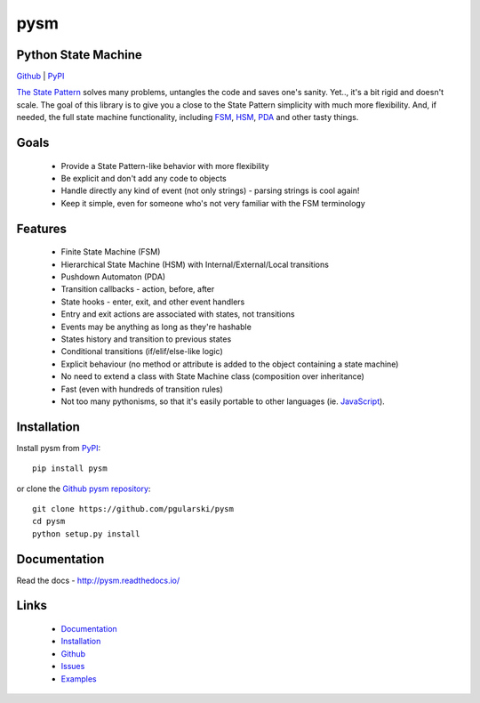 pysm
====

Python State Machine
--------------------

.. image:: https://travis-ci.org/pgularski/pysm.svg?branch=master
    :target: https://travis-ci.org/pgularski/pysm

.. image:: https://coveralls.io/repos/github/pgularski/pysm/badge.svg?branch=master
    :target: https://coveralls.io/github/pgularski/pysm?branch=master

.. image:: https://landscape.io/github/pgularski/pysm/master/landscape.svg?style=flat
    :target: https://landscape.io/github/pgularski/pysm/master
    :alt: Code Health

.. image:: https://readthedocs.org/projects/pysm/badge/?version=latest
    :target: http://pysm.readthedocs.io/en/latest/?badge=latest
    :alt: Documentation Status


`Github <https://github.com/pgularski/pysm/>`_ |
`PyPI <https://pypi.python.org/pypi/pysm/>`_


`The State Pattern <https://en.wikipedia.org/wiki/State_pattern>`_
solves many problems, untangles the code and saves one's sanity.
Yet.., it's a bit rigid and doesn't scale. The goal of this library is to give
you a close to the State Pattern simplicity with much more flexibility. And,
if needed, the full state machine functionality, including `FSM
<https://en.wikipedia.org/wiki/Finite-state_machine>`_, `HSM
<https://en.wikipedia.org/wiki/UML_state_machine
#Hierarchically_nested_states>`_, `PDA
<https://en.wikipedia.org/wiki/Pushdown_automaton>`_ and other tasty things.


Goals
-----

    - Provide a State Pattern-like behavior with more flexibility
    - Be explicit and don't add any code to objects
    - Handle directly any kind of event (not only strings) - parsing strings is
      cool again!
    - Keep it simple, even for someone who's not very familiar with the FSM
      terminology


Features
--------

    - Finite State Machine (FSM)
    - Hierarchical State Machine (HSM) with Internal/External/Local transitions
    - Pushdown Automaton (PDA)
    - Transition callbacks - action, before, after
    - State hooks - enter, exit, and other event handlers
    - Entry and exit actions are associated with states, not transitions
    - Events may be anything as long as they're hashable
    - States history and transition to previous states
    - Conditional transitions (if/elif/else-like logic)
    - Explicit behaviour (no method or attribute is added to the object containing a state machine)
    - No need to extend a class with State Machine class (composition over inheritance)
    - Fast (even with hundreds of transition rules)
    - Not too many pythonisms, so that it's easily portable to other languages (ie. `JavaScript <https://github.com/pgularski/smjs>`_).


Installation
------------

Install pysm from `PyPI <https://pypi.python.org/pypi/pysm/>`_::

    pip install pysm

or clone the `Github pysm repository <https://github.com/pgularski/pysm/>`_::

    git clone https://github.com/pgularski/pysm
    cd pysm
    python setup.py install


Documentation
-------------

Read the docs - http://pysm.readthedocs.io/


Links
-----
    - `Documentation <http://pysm.readthedocs.io>`_
    - `Installation <http://pysm.readthedocs.io/en/latest/installing.html>`_
    - `Github <https://github.com/pgularski/pysm>`_
    - `Issues <https://github.com/pgularski/pysm/issues>`_
    - `Examples <http://pysm.readthedocs.io/en/latest/examples.html>`_
